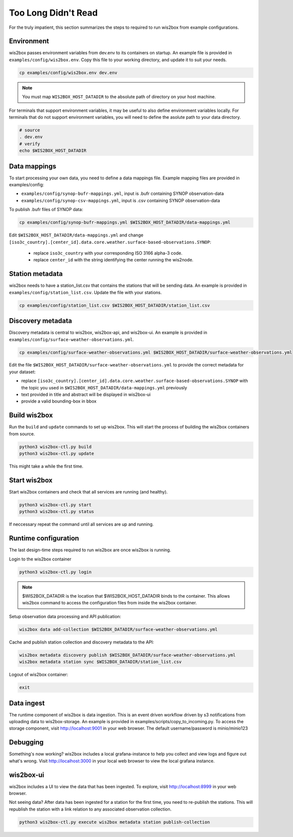 .. _tldr:

Too Long Didn't Read
====================

For the truly impatient, this section summarizes the steps to required to run wis2box from example configurations.

Environment
-----------

wis2box passes environment variables from dev.env to its containers on startup.
An example file is provided in ``examples/config/wis2box.env``. 
Copy this file to your working directory, and update it to suit your needs.

.. code-block:: bash

   cp examples/config/wis2box.env dev.env

.. note::

   You must map ``WIS2BOX_HOST_DATADIR`` to the absolute path of directory on your host machine.


For terminals that support environment variables, it may be useful to also define environment variables locally.
For terminals that do not support environment variables, you will need to define the asolute path to your data directory.

.. code-block:: bash

   # source
   . dev.env
   # verify
   echo $WIS2BOX_HOST_DATADIR

Data mappings
-------------

To start processing your own data, you need to define a data mappings file.
Example mapping files are provided in examples/config:

* ``examples/config/synop-bufr-mappings.yml``, input is .bufr containing SYNOP observation-data
* ``examples/config/synop-csv-mappings.yml``, input is .csv containing SYNOP observation-data

To publish .bufr files of SYNOP data:

.. code-block:: bash

   cp examples/config/synop-bufr-mappings.yml $WIS2BOX_HOST_DATADIR/data-mappings.yml

Edit ``$WIS2BOX_HOST_DATADIR/data-mappings.yml`` and change ``[iso3c_country].[center_id].data.core.weather.surface-based-observations.SYNOP``:

   * replace ``iso3c_country`` with your corresponding ISO 3166 alpha-3 code.
   * replace ``center_id`` with the string identifying the center running the wis2node.


Station metadata
----------------

wis2box needs to have a station_list.csv that contains the stations that will be sending data.
An example is provided in ``examples/config/station_list.csv``.
Update the file with your stations.

.. code-block:: bash

   cp examples/config/station_list.csv $WIS2BOX_HOST_DATADIR/station_list.csv


Discovery metadata
------------------

Discovery metadata is central to wis2box, wis2box-api, and wis2box-ui.
An example is provided in ``examples/config/surface-weather-observations.yml``.

.. code-block:: bash

   cp examples/config/surface-weather-observations.yml $WIS2BOX_HOST_DATADIR/surface-weather-observations.yml

Edit the file ``$WIS2BOX_HOST_DATADIR/surface-weather-observations.yml`` to provide the correct metadata for your dataset:

* replace ``[iso3c_country].[center_id].data.core.weather.surface-based-observations.SYNOP`` with the topic you used in ``$WIS2BOX_HOST_DATADIR/data-mappings.yml`` previously
* text provided in title and abstract will be displayed in wis2box-ui
* provide a valid bounding-box in bbox

Build wis2box
-------------

Run the ``build`` and ``update`` commands to set up wis2box.
This will start the process of building the wis2box containers from source.

.. code-block:: bash

   python3 wis2box-ctl.py build
   python3 wis2box-ctl.py update

This might take a while the first time.

Start wis2box
-------------

Start wis2box containers and check that all services are running (and healthy).

.. code-block:: bash

   python3 wis2box-ctl.py start
   python3 wis2box-ctl.py status

If neccessary repeat the command until all services are up and running.

Runtime configuration
---------------------

The last design-time steps required to run wis2box are once wis2box is running.

Login to the wis2box container

.. code-block:: bash

   python3 wis2box-ctl.py login

.. note::

   $WIS2BOX_DATADIR is the location that $WIS2BOX_HOST_DATADIR binds to the container.
   This allows wis2box command to access the configuration files from inside the wis2box container.

Setup observation data processing and API publication:

.. code-block:: bash

   wis2box data add-collection $WIS2BOX_DATADIR/surface-weather-observations.yml

Cache and publish station collection and discovery metadata to the API:

.. code-block:: bash

   wis2box metadata discovery publish $WIS2BOX_DATADIR/surface-weather-observations.yml
   wis2box metadata station sync $WIS2BOX_DATADIR/station_list.csv

Logout of wis2box container:

.. code-block:: bash

   exit

Data ingest
-----------

The runtime component of wis2box is data ingestion.
This is an event driven workflow driven by s3 notifications from uploading data to wis2box-storage.
An example is provided in examples/scripts/copy_to_incoming.py.
To access the storage component, visit http://localhost:9001 in your web browser.
The default username/password is minio/minio123

Debugging
---------

Something's now working?
wis2box includes a local grafana-instance to help you collect and view logs and figure out what's wrong.
Visit http://localhost:3000 in your local web browser to view the local grafana instance.

wis2box-ui
----------

wis2box includes a UI to view the data that has been ingested.
To explore, visit http://localhost:8999 in your web browser.

Not seeing data?
After data has been ingested for a station for the first time, you need to re-publish the stations.
This will republish the station with a link relation to any associated observation collection.

.. code-block:: bash

   python3 wis2box-ctl.py execute wis2box metadata station publish-collection
